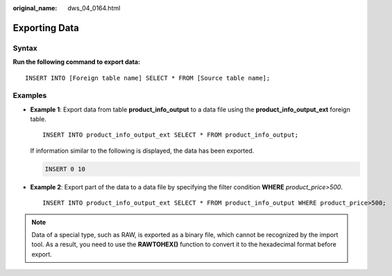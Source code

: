 :original_name: dws_04_0164.html

.. _dws_04_0164:

Exporting Data
==============

Syntax
------

**Run the following command to export data:**

::

   INSERT INTO [Foreign table name] SELECT * FROM [Source table name];

Examples
--------

-  **Example 1**: Export data from table **product_info_output** to a data file using the **product_info_output_ext** foreign table.

   ::

      INSERT INTO product_info_output_ext SELECT * FROM product_info_output;

   If information similar to the following is displayed, the data has been exported.

   .. code-block::

      INSERT 0 10

-  **Example 2**: Export part of the data to a data file by specifying the filter condition **WHERE** *product\_price>500*.

   ::

      INSERT INTO product_info_output_ext SELECT * FROM product_info_output WHERE product_price>500;

.. note::

   Data of a special type, such as RAW, is exported as a binary file, which cannot be recognized by the import tool. As a result, you need to use the **RAWTOHEX()** function to convert it to the hexadecimal format before export.

